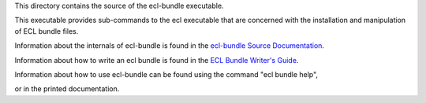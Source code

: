 This directory contains the source of the ecl-bundle executable.

This executable provides sub-commands to the ecl executable that are concerned with the
installation and manipulation of ECL bundle files.

Information about the internals of ecl-bundle is found in the `ecl-bundle Source Documentation`_.

Information about how to write an ecl bundle is found in the `ECL Bundle Writer's Guide`_.

Information about how to use ecl-bundle can be found using the command "ecl bundle help",

or in the printed documentation.

.. _ecl-bundle Source Documentation: DOCUMENTATION.md
.. _ECL Bundle Writer's Guide: BUNDLES.rst